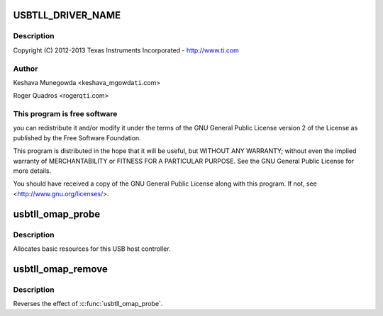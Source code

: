 .. -*- coding: utf-8; mode: rst -*-
.. src-file: drivers/mfd/omap-usb-tll.c

.. _`usbtll_driver_name`:

USBTLL_DRIVER_NAME
==================

.. c:function::  USBTLL_DRIVER_NAME()

    usb-tll.c - The USB TLL driver for OMAP EHCI & OHCI

.. _`usbtll_driver_name.description`:

Description
-----------

Copyright (C) 2012-2013 Texas Instruments Incorporated - http://www.ti.com

.. _`usbtll_driver_name.author`:

Author
------

Keshava Munegowda <keshava_mgowda\ ``ti``\ .com>

Roger Quadros <rogerq\ ``ti``\ .com>

.. _`usbtll_driver_name.this-program-is-free-software`:

This program is free software
-----------------------------

you can redistribute it and/or modify
it under the terms of the GNU General Public License version 2  of
the License as published by the Free Software Foundation.

This program is distributed in the hope that it will be useful,
but WITHOUT ANY WARRANTY; without even the implied warranty of
MERCHANTABILITY or FITNESS FOR A PARTICULAR PURPOSE.  See the
GNU General Public License for more details.

You should have received a copy of the GNU General Public License
along with this program.  If not, see <http://www.gnu.org/licenses/>.

.. _`usbtll_omap_probe`:

usbtll_omap_probe
=================

.. c:function:: int usbtll_omap_probe(struct platform_device *pdev)

    initialize TI-based HCDs

    :param struct platform_device \*pdev:
        *undescribed*

.. _`usbtll_omap_probe.description`:

Description
-----------

Allocates basic resources for this USB host controller.

.. _`usbtll_omap_remove`:

usbtll_omap_remove
==================

.. c:function:: int usbtll_omap_remove(struct platform_device *pdev)

    shutdown processing for UHH & TLL HCDs

    :param struct platform_device \*pdev:
        USB Host Controller being removed

.. _`usbtll_omap_remove.description`:

Description
-----------

Reverses the effect of \ :c:func:`usbtll_omap_probe`\ .

.. This file was automatic generated / don't edit.

